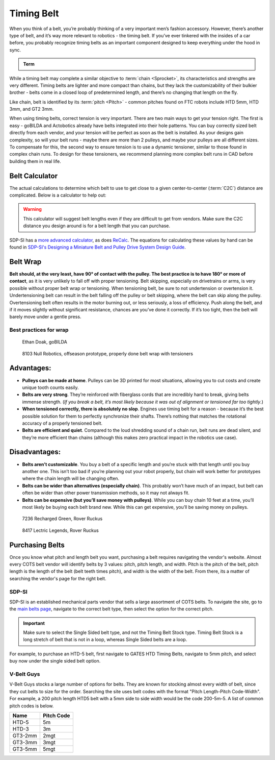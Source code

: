 Timing Belt
===========

When you think of a belt, you’re probably thinking of a very important men’s fashion accessory. However, there’s another type of belt, and it’s way more relevant to robotics - the timing belt. If you’ve ever tinkered with the insides of a car before, you probably recognize timing belts as an important component designed to keep everything under the hood in sync.

.. admonition:: Term

   .. glossary::

      Timing Belt
         Timing belts use a series of small, wide teeth to engage a pulley with a number of matching grooves. They earn their name because they can be very precise, transmitting power with virtually no slop and ensuring a snug connection between shafts.

         .. figure:: images/belt/belt-and-pulley.png
            :alt: A picture of timing belts on a pulley

            Timing belts and a pulley

While a timing belt may complete a similar objective to :term:`chain <Sprocket>`, its characteristics and strengths are very different. Timing belts are lighter and more compact than chains, but they lack the customizability of their bulkier brother - belts come in a closed loop of predetermined length, and there’s no changing that length on the fly.

Like chain, belt is identified by its :term:`pitch <Pitch>` - common pitches found on FTC robots include HTD 5mm, HTD 3mm, and GT2 3mm.

When using timing belts, correct tension is very important. There are two main ways to get your tension right. The first is easy - goBILDA and Actobotics already have belts integrated into their hole patterns. You can buy correctly sized belt directly from each vendor, and your tension will be perfect as soon as the belt is installed. As your designs gain complexity, so will your belt runs - maybe there are more than 2 pulleys, and maybe your pulleys are all different sizes. To compensate for this, the second way to ensure tension is to use a dynamic tensioner, similar to those found in complex chain runs. To design for these tensioners, we recommend planning more complex belt runs in CAD before building them in real life.


Belt Calculator
---------------

The actual calculations to determine which belt to use to get close to a given center-to-center (:term:`C2C`) distance are complicated. Below is a calculator to help out:

.. card::

   Belt Calculator
   ^^^

   .. only:: latex

      The web version of gm0 has a belt calculator available here.

   .. raw:: html
      :file: belt-calculator.html

.. warning:: This calculator will suggest belt lengths even if they are difficult to get from vendors. Make sure the C2C distance you design around is for a belt length that you can purchase.

SDP-SI has a `more advanced calculator <https://sdp-si.com/tools/center-distance-designer.php>`_, as does `ReCalc <https://www.reca.lc/belts>`_. The equations for calculating these values by hand can be found in `SDP-SI's Designing a Miniature Belt and Pulley Drive System Design Guide <https://www.sdp-si.com/Belt-Drive/Designing-a-miniature-belt-drive.pdf>`_.

Belt Wrap
---------

**Belt should, at the very least, have 90° of contact with the pulley. The best practice is to have 180° or more of contact**, as it is very unlikely to fall off with proper tensioning. Belt skipping, especially on drivetrains or arms, is very possible without proper belt wrap or tensioning. When tensioning belt, be sure to not undertension or overtension it. Undertensioning belt can result in the belt falling off the pulley or belt skipping, where the belt can skip along the pulley. Overtensioning belt often results in the motor burning out, or less seriously, a loss of efficiency. Push along the belt, and if it moves slightly without significant resistance, chances are you’ve done it correctly. If it’s too tight, then the belt will barely move under a gentle press.

Best practices for wrap
^^^^^^^^^^^^^^^^^^^^^^^

.. figure:: images/belt/belt-wrap-1.png
   :alt: Properly done belt wrap without tensioners

   Ethan Doak, goBILDA

.. figure:: images/belt/8103-dt.png
   :alt: A drivetrain by 8103 using belt

   8103 Null Robotics, offseason prototype, properly done belt wrap with tensioners

Advantages:
-----------

- **Pulleys can be made at home**. Pulleys can be 3D printed for most situations, allowing you to cut costs and create unique tooth counts easily.
- **Belts are very strong**. They’re reinforced with fiberglass cords that are incredibly hard to break, giving belts immense strength. (*If you break a belt, it’s most likely because it was out of alignment or tensioned far too tightly*.)
- **When tensioned correctly, there is absolutely no slop**. Engines use timing belt for a reason - because it’s the best possible solution for them to perfectly synchronize their shafts. There’s nothing that matches the rotational accuracy of a properly tensioned belt.
- **Belts are efficient and quiet**. Compared to the loud shredding sound of a chain run, belt runs are dead silent, and they’re more efficient than chains (although this makes zero practical impact in the robotics use case).

Disadvantages:
--------------

- **Belts aren’t customizable**. You buy a belt of a specific length and you’re stuck with that length until you buy another one. This isn’t too bad if you’re planning out your robot properly, but chain will work better for prototypes where the chain length will be changing often.
- **Belts can be wider than alternatives (especially chain)**. This probably won’t have much of an impact, but belt can often be wider than other power transmission methods, so it may not always fit.
- **Belts can be expensive (but you’ll save money with pulleys)**. While you can buy chain 10 feet at a time, you’ll most likely be buying each belt brand new. While this can get expensive, you’ll be saving money on pulleys.

.. figure:: images/belt/belt-wrap-2.png
   :alt: Properly done belt wrap with tensioners

   7236 Recharged Green, Rover Ruckus

.. figure:: images/belt/8417-dt.png
   :alt: A drivetrain by 8417 using belt

   8417 Lectric Legends, Rover Ruckus

Purchasing Belts
----------------

Once you know what pitch and length belt you want, purchasing a belt requires navigating the vendor's website. Almost every COTS belt vendor will identify belts by 3 values: pitch, pitch length, and width. Pitch is the pitch of the belt, pitch length is the length of the belt (belt teeth times pitch), and width is the width of the belt. From there, its a matter of searching the vendor's page for the right belt.

SDP-SI
^^^^^^

SDP-SI is an established mechanical parts vendor that sells a large assortment of COTS belts. To navigate the site, go to the `main belts page <https://www.sdp-si.com/products/details/timing-belt-detail.php>`_, navigate to the correct belt type, then select the option for the correct pitch.

.. important::
    Make sure to select the Single Sided belt type, and not the Timing Belt Stock type. Timing Belt Stock is a long stretch of belt that is not in a loop, whereas Single Sided belts are a loop.

For example, to purchase an HTD-5 belt, first navigate to GATES HTD Timing Belts, navigate to 5mm pitch, and select buy now under the single sided belt option.

V-Belt Guys
^^^^^^^^^^^

V-Belt Guys stocks a large number of options for belts. They are known for stocking almost every width of belt, since they cut belts to size for the order. Searching the site uses belt codes with the format "Pitch Length-Pitch Code-Width". For example, a 200 pitch length HTD5 belt with a 5mm side to side width would be the code 200-5m-5. A list of common pitch codes is below.

=======    ==========
Name       Pitch Code
=======    ==========
HTD-5      5m
HTD-3      3m
GT3-2mm    2mgt
GT3-3mm    3mgt
GT3-5mm    5mgt
=======    ==========
